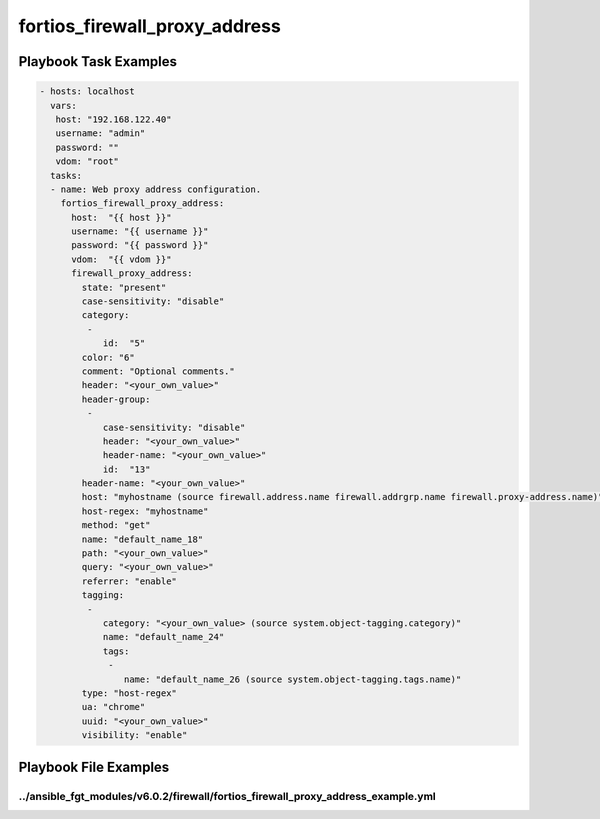 ==============================
fortios_firewall_proxy_address
==============================


Playbook Task Examples
----------------------

.. code-block:: yaml

    - hosts: localhost
      vars:
       host: "192.168.122.40"
       username: "admin"
       password: ""
       vdom: "root"
      tasks:
      - name: Web proxy address configuration.
        fortios_firewall_proxy_address:
          host:  "{{ host }}"
          username: "{{ username }}"
          password: "{{ password }}"
          vdom:  "{{ vdom }}"
          firewall_proxy_address:
            state: "present"
            case-sensitivity: "disable"
            category:
             -
                id:  "5"
            color: "6"
            comment: "Optional comments."
            header: "<your_own_value>"
            header-group:
             -
                case-sensitivity: "disable"
                header: "<your_own_value>"
                header-name: "<your_own_value>"
                id:  "13"
            header-name: "<your_own_value>"
            host: "myhostname (source firewall.address.name firewall.addrgrp.name firewall.proxy-address.name)"
            host-regex: "myhostname"
            method: "get"
            name: "default_name_18"
            path: "<your_own_value>"
            query: "<your_own_value>"
            referrer: "enable"
            tagging:
             -
                category: "<your_own_value> (source system.object-tagging.category)"
                name: "default_name_24"
                tags:
                 -
                    name: "default_name_26 (source system.object-tagging.tags.name)"
            type: "host-regex"
            ua: "chrome"
            uuid: "<your_own_value>"
            visibility: "enable"



Playbook File Examples
----------------------


../ansible_fgt_modules/v6.0.2/firewall/fortios_firewall_proxy_address_example.yml
+++++++++++++++++++++++++++++++++++++++++++++++++++++++++++++++++++++++++++++++++

.. code-block:: yaml
            - hosts: localhost
      vars:
       host: "192.168.122.40"
       username: "admin"
       password: ""
       vdom: "root"
      tasks:
      - name: Web proxy address configuration.
        fortios_firewall_proxy_address:
          host:  "{{ host }}"
          username: "{{ username }}"
          password: "{{ password }}"
          vdom:  "{{ vdom }}"
          firewall_proxy_address:
            state: "present"
            case-sensitivity: "disable"
            category:
             -
                id:  "5"
            color: "6"
            comment: "Optional comments."
            header: "<your_own_value>"
            header-group:
             -
                case-sensitivity: "disable"
                header: "<your_own_value>"
                header-name: "<your_own_value>"
                id:  "13"
            header-name: "<your_own_value>"
            host: "myhostname (source firewall.address.name firewall.addrgrp.name firewall.proxy-address.name)"
            host-regex: "myhostname"
            method: "get"
            name: "default_name_18"
            path: "<your_own_value>"
            query: "<your_own_value>"
            referrer: "enable"
            tagging:
             -
                category: "<your_own_value> (source system.object-tagging.category)"
                name: "default_name_24"
                tags:
                 -
                    name: "default_name_26 (source system.object-tagging.tags.name)"
            type: "host-regex"
            ua: "chrome"
            uuid: "<your_own_value>"
            visibility: "enable"





